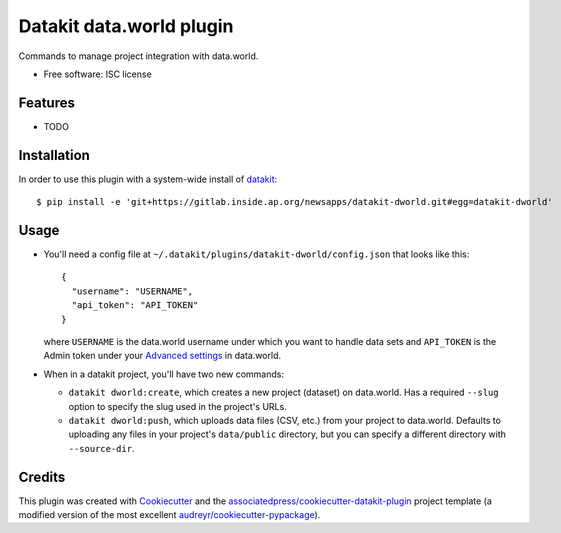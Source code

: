===============================
Datakit data.world plugin
===============================


Commands to manage project integration with data.world.


* Free software: ISC license


Features
========

* TODO

Installation
============

In order to use this plugin with a system-wide install of datakit_::

  $ pip install -e 'git+https://gitlab.inside.ap.org/newsapps/datakit-dworld.git#egg=datakit-dworld'

Usage
=====

* You'll need a config file at
  ``~/.datakit/plugins/datakit-dworld/config.json`` that looks like this::

    {
      "username": "USERNAME",
      "api_token": "API_TOKEN"
    }

  where ``USERNAME`` is the data.world username under which you want to handle
  data sets and ``API_TOKEN`` is the Admin token under your
  `Advanced settings`_ in data.world.

* When in a datakit project, you'll have two new commands:

  * ``datakit dworld:create``, which creates a new project (dataset) on
    data.world. Has a required ``--slug`` option to specify the slug used in
    the project's URLs.

  * ``datakit dworld:push``, which uploads data files (CSV, etc.) from your
    project to data.world. Defaults to uploading any files in your project's
    ``data/public`` directory, but you can specify a different directory with
    ``--source-dir``.


Credits
========

This plugin was created with Cookiecutter_ and the `associatedpress/cookiecutter-datakit-plugin`_ 
project template (a modified version of the most excellent `audreyr/cookiecutter-pypackage`_).

.. _`Advanced settings`: https://data.world/settings/advanced
.. _datakit: https://github.com/associatedpress/datakit-core
.. _Cookiecutter: https://github.com/audreyr/cookiecutter
.. _`associatedpress/cookiecutter-datakit-plugin`: https://github.com/associatedpress/cookiecutter-datakit-plugin
.. _`audreyr/cookiecutter-pypackage`: https://github.com/audreyr/cookiecutter-pypackage
